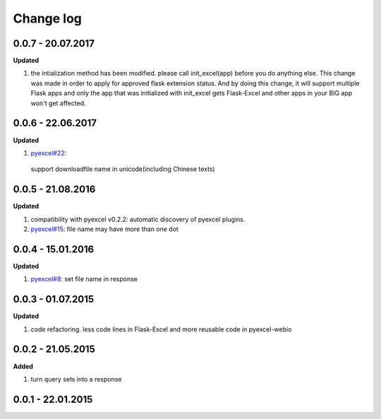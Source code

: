 Change log
================================================================================

0.0.7 - 20.07.2017
--------------------------------------------------------------------------------

**Updated**

#. the intialization method has been modified. please call init_excel(app)
   before you do anything else. This change was made in order to apply for
   approved flask extension status. And by doing this change, it will support
   multiple Flask apps and only the app that was initialized with init_excel
   gets Flask-Excel and other apps in your BIG app won't get affected.

0.0.6 - 22.06.2017
--------------------------------------------------------------------------------

**Updated**

#.  `pyexcel#22 <https://github.com/pyexcel-webwares/pyexcel/issues/22>`_:
   support downloadfile name in unicode(including Chinese texts)

0.0.5 - 21.08.2016
--------------------------------------------------------------------------------

**Updated**

#. compatibility with pyexcel v0.2.2: automatic discovery of pyexcel plugins.
#. `pyexcel#15 <https://github.com/pyexcel-webwares/pyexcel/issues/15>`_: file
   name may have more than one dot

0.0.4 - 15.01.2016
--------------------------------------------------------------------------------

**Updated**

#. `pyexcel#8 <https://github.com/pyexcel-webwares/pyexcel/issues/8>`_: set file
   name in response

0.0.3 - 01.07.2015
--------------------------------------------------------------------------------

**Updated**

#. code refactoring. less code lines in Flask-Excel and more reusable code in
   pyexcel-webio

0.0.2 - 21.05.2015
--------------------------------------------------------------------------------

**Added**

#. turn query sets into a response

0.0.1 - 22.01.2015
--------------------------------------------------------------------------------
